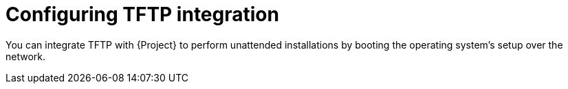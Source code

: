 [id="configuring-tftp-integration"]
= Configuring TFTP integration

You can integrate TFTP with {Project} to perform unattended installations by booting the operating system's setup over the network.
